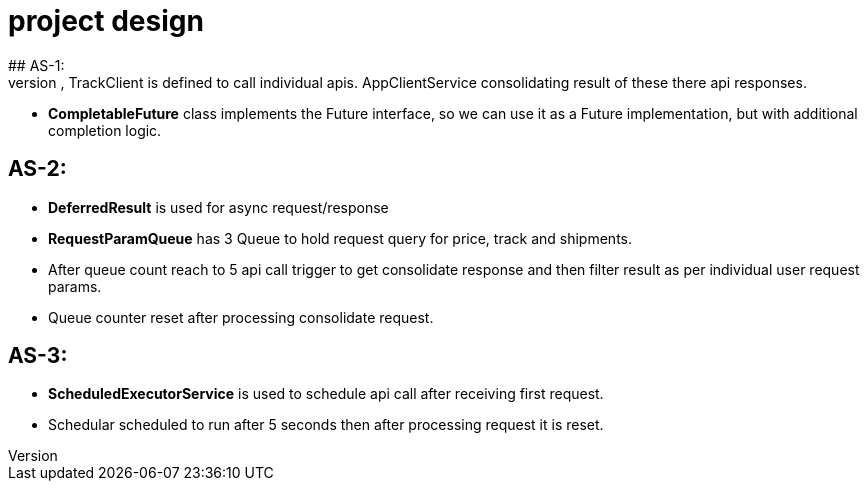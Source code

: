 # project design
## AS-1:
- To achive this goal AppController has a service endpoint defined with '/aggregation'. PricingClient, ShipmentClient, TrackClient is defined to call individual apis. AppClientService consolidating result of these there api responses.
- *CompletableFuture* class implements the Future interface, so we can use it as a Future implementation, but with additional completion logic.

## AS-2:

- *DeferredResult* is used for async request/response
- *RequestParamQueue* has 3 Queue to hold request query for price, track and shipments.
- After queue count reach to 5 api call trigger to get consolidate response and then filter result as per individual user request params.
- Queue counter reset after processing consolidate request.

## AS-3:

- *ScheduledExecutorService* is used to schedule api call after receiving first request.
- Schedular scheduled to run after 5 seconds then after processing request it is reset.

